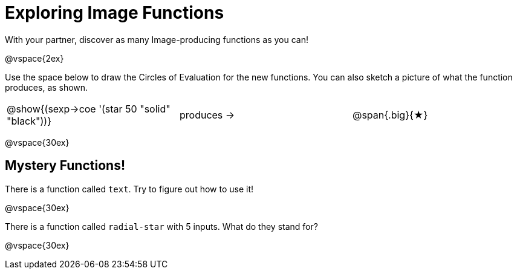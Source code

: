 = Exploring Image Functions

++++
<style>
.lesson-section-1 { border: 0px !important;	}
.big 			  { font-size: 60pt;		}
</style>
++++

With your partner, discover as many Image-producing functions as you can!

@vspace{2ex}

Use the space below to draw the Circles of Evaluation for the new functions.
You can also sketch a picture of what the function produces, as shown.

[cols=".^1,.^1,.^1", grid="none", frame="none"]
|===
|@show{(sexp->coe '(star 50 "solid" "black"))}
|produces &rarr;
|@span{.big}{&#9733;}
|===

@vspace{30ex}

== Mystery Functions!

There is a function called `text`. Try to figure out how to use it!

@vspace{30ex}

There is a function called `radial-star` with 5 inputs. What do they stand for?

@vspace{30ex}

